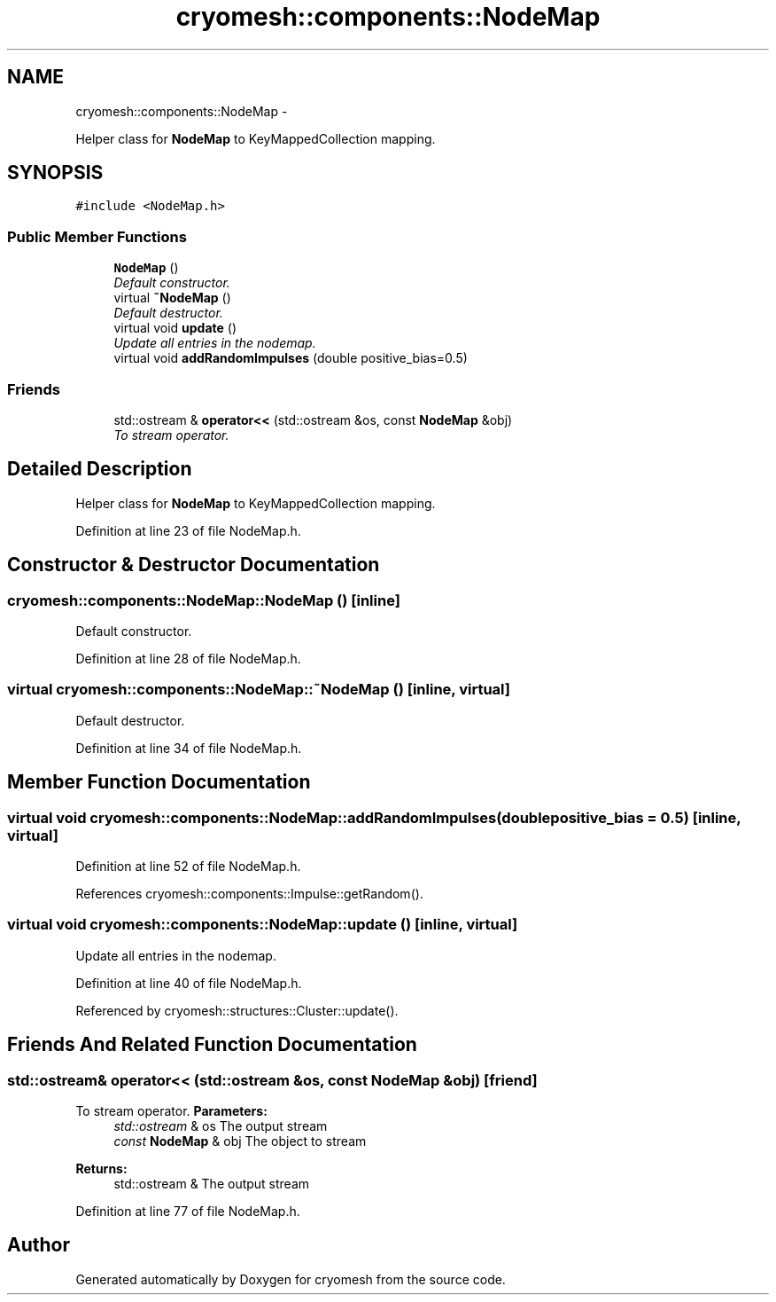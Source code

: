 .TH "cryomesh::components::NodeMap" 3 "Thu Jul 7 2011" "cryomesh" \" -*- nroff -*-
.ad l
.nh
.SH NAME
cryomesh::components::NodeMap \- 
.PP
Helper class for \fBNodeMap\fP to KeyMappedCollection mapping.  

.SH SYNOPSIS
.br
.PP
.PP
\fC#include <NodeMap.h>\fP
.SS "Public Member Functions"

.in +1c
.ti -1c
.RI "\fBNodeMap\fP ()"
.br
.RI "\fIDefault constructor. \fP"
.ti -1c
.RI "virtual \fB~NodeMap\fP ()"
.br
.RI "\fIDefault destructor. \fP"
.ti -1c
.RI "virtual void \fBupdate\fP ()"
.br
.RI "\fIUpdate all entries in the nodemap. \fP"
.ti -1c
.RI "virtual void \fBaddRandomImpulses\fP (double positive_bias=0.5)"
.br
.in -1c
.SS "Friends"

.in +1c
.ti -1c
.RI "std::ostream & \fBoperator<<\fP (std::ostream &os, const \fBNodeMap\fP &obj)"
.br
.RI "\fITo stream operator. \fP"
.in -1c
.SH "Detailed Description"
.PP 
Helper class for \fBNodeMap\fP to KeyMappedCollection mapping. 
.PP
Definition at line 23 of file NodeMap.h.
.SH "Constructor & Destructor Documentation"
.PP 
.SS "cryomesh::components::NodeMap::NodeMap ()\fC [inline]\fP"
.PP
Default constructor. 
.PP
Definition at line 28 of file NodeMap.h.
.SS "virtual cryomesh::components::NodeMap::~NodeMap ()\fC [inline, virtual]\fP"
.PP
Default destructor. 
.PP
Definition at line 34 of file NodeMap.h.
.SH "Member Function Documentation"
.PP 
.SS "virtual void cryomesh::components::NodeMap::addRandomImpulses (doublepositive_bias = \fC0.5\fP)\fC [inline, virtual]\fP"
.PP
Definition at line 52 of file NodeMap.h.
.PP
References cryomesh::components::Impulse::getRandom().
.SS "virtual void cryomesh::components::NodeMap::update ()\fC [inline, virtual]\fP"
.PP
Update all entries in the nodemap. 
.PP
Definition at line 40 of file NodeMap.h.
.PP
Referenced by cryomesh::structures::Cluster::update().
.SH "Friends And Related Function Documentation"
.PP 
.SS "std::ostream& operator<< (std::ostream &os, const \fBNodeMap\fP &obj)\fC [friend]\fP"
.PP
To stream operator. \fBParameters:\fP
.RS 4
\fIstd::ostream\fP & os The output stream 
.br
\fIconst\fP \fBNodeMap\fP & obj The object to stream
.RE
.PP
\fBReturns:\fP
.RS 4
std::ostream & The output stream 
.RE
.PP

.PP
Definition at line 77 of file NodeMap.h.

.SH "Author"
.PP 
Generated automatically by Doxygen for cryomesh from the source code.
